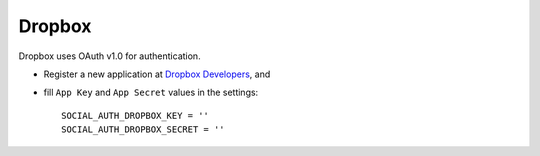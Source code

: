 Dropbox
=======

Dropbox uses OAuth v1.0 for authentication.

- Register a new application at `Dropbox Developers`_, and

- fill ``App Key`` and ``App Secret`` values in the settings::

      SOCIAL_AUTH_DROPBOX_KEY = ''
      SOCIAL_AUTH_DROPBOX_SECRET = ''

.. _Dropbox Developers: https://www.dropbox.com/developers/apps
